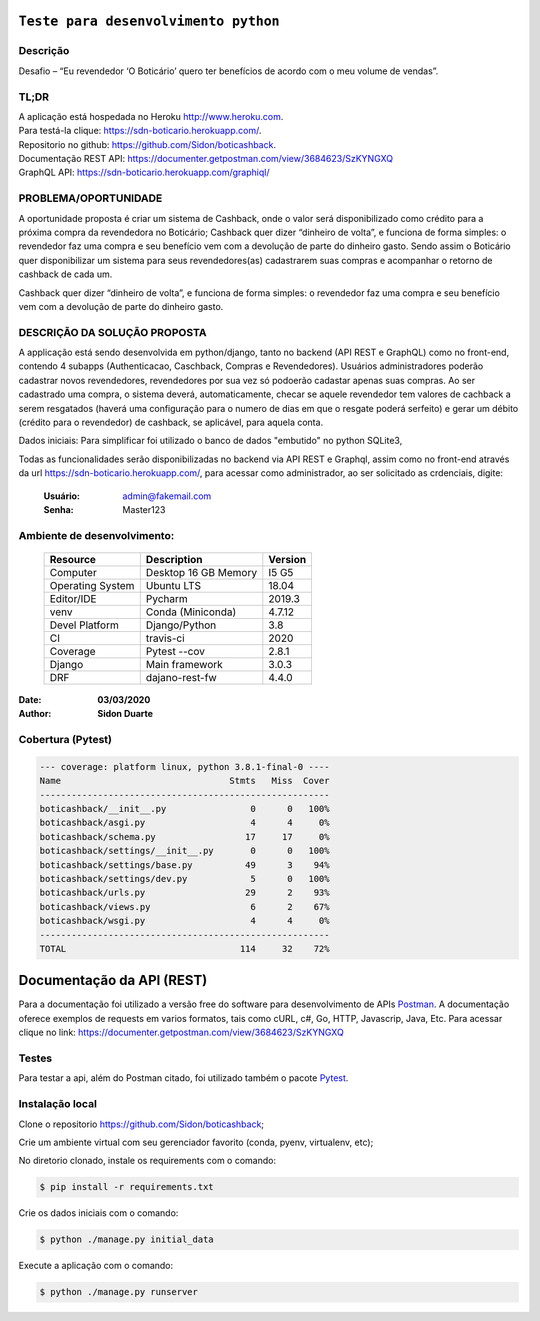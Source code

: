 #########################################
``Teste para desenvolvimento python``
#########################################


Descrição
**********

| Desafio – “Eu revendedor ‘O Boticário’ quero ter benefícios de acordo com o meu volume de vendas”.

TL;DR
*******
| A aplicação está hospedada no Heroku http://www.heroku.com.
| Para testá-la clique: https://sdn-boticario.herokuapp.com/.
| Repositorio no github: https://github.com/Sidon/boticashback.
| Documentação REST API: https://documenter.getpostman.com/view/3684623/SzKYNGXQ
| GraphQL API: https://sdn-boticario.herokuapp.com/graphiql/

PROBLEMA/OPORTUNIDADE
*********************
A oportunidade proposta é criar um sistema de Cashback, onde o valor será disponibilizado
como crédito para a próxima compra da revendedora no Boticário;
Cashback quer dizer “dinheiro de volta”, e funciona de forma simples: o revendedor faz uma
compra e seu benefício vem com a devolução de parte do dinheiro gasto.
Sendo assim o Boticário quer disponibilizar um sistema para seus revendedores(as)
cadastrarem suas compras e acompanhar o retorno de cashback de cada um.

Cashback quer dizer “dinheiro de volta”, e funciona de forma simples: o revendedor faz uma
compra e seu benefício vem com a devolução de parte do dinheiro gasto.

DESCRIÇÃO DA SOLUÇÃO PROPOSTA
*****************************
A applicação está sendo desenvolvida em python/django, tanto no backend (API REST e GraphQL) como no front-end,
contendo 4 subapps (Authenticacao, Caschback, Compras e Revendedores). Usuários administradores poderão cadastrar
novos revendedores, revendedores por sua vez só podoerão cadastar apenas suas compras. Ao ser cadastrado uma compra,
o sistema deverá, automaticamente, checar se aquele revendedor tem valores de cachback a serem resgatados (haverá
uma configuração para o numero de dias em que o resgate poderá serfeito) e gerar um débito (crédito para o revendedor)
de cashback, se aplicável, para aquela conta.

Dados iniciais:
Para simplificar foi utilizado o banco de dados "embutido" no python SQLite3,

Todas as funcionalidades serão disponibilizadas no backend via API REST e Graphql, assim como no front-end através
da url https://sdn-boticario.herokuapp.com/, para acessar como administrador, ao ser solicitado as crdenciais,
digite:

    :Usuário: admin@fakemail.com
    :Senha: Master123


Ambiente de desenvolvimento:
****************************

    +-------------------+---------------------------+------------+
    | Resource          | Description               | Version    |
    +===================+===========================+============+
    | Computer          | Desktop 16 GB Memory      | I5 G5      |
    +-------------------+---------------------------+------------+
    | Operating System  | Ubuntu  LTS               | 18.04      |
    +-------------------+---------------------------+------------+
    | Editor/IDE        | Pycharm                   | 2019.3     |
    +-------------------+---------------------------+------------+
    | venv              | Conda (Miniconda)         | 4.7.12     |
    +-------------------+---------------------------+------------+
    | Devel Platform    + Django/Python             | 3.8        |
    +-------------------+---------------------------+------------+
    | CI                | travis-ci                 | 2020       |
    +-------------------+---------------------------+------------+
    | Coverage          | Pytest --cov              | 2.8.1      |
    +-------------------+---------------------------+------------+
    | Django            | Main framework            | 3.0.3      |
    +-------------------+---------------------------+------------+
    | DRF               | dajano-rest-fw            |  4.4.0     |
    +-------------------+---------------------------+------------+

:Date: **03/03/2020**
:Author: **Sidon Duarte**

Cobertura (Pytest)
******************

.. code-block::

        --- coverage: platform linux, python 3.8.1-final-0 ----
        Name                                Stmts   Miss  Cover
        -------------------------------------------------------
        boticashback/__init__.py                0      0   100%
        boticashback/asgi.py                    4      4     0%
        boticashback/schema.py                 17     17     0%
        boticashback/settings/__init__.py       0      0   100%
        boticashback/settings/base.py          49      3    94%
        boticashback/settings/dev.py            5      0   100%
        boticashback/urls.py                   29      2    93%
        boticashback/views.py                   6      2    67%
        boticashback/wsgi.py                    4      4     0%
        -------------------------------------------------------
        TOTAL                                 114     32    72%




###########################
Documentação da  API (REST)
###########################

Para a documentação foi utilizado a versão free do software para desenvolvimento de APIs `Postman <https://www.postman.com/>`_.
A documentação oferece exemplos de requests em varios formatos, tais como cURL, c#, Go, HTTP, Javascrip, Java, Etc.
Para acessar clique no link: https://documenter.getpostman.com/view/3684623/SzKYNGXQ

Testes
******
Para testar a api, além do Postman citado, foi utilizado também o pacote `Pytest <https://docs.pytest.org/en/latest/>`_.

Instalação local
****************

Clone o repositorio https://github.com/Sidon/boticashback;

Crie um ambiente virtual com seu gerenciador favorito (conda, pyenv, virtualenv, etc);

No diretorio clonado, instale os requirements com o comando:

.. code-block::

        $ pip install -r requirements.txt

Crie os dados iniciais com o comando:

.. code-block::

    $ python ./manage.py initial_data

Execute a aplicação com o comando:

.. code-block::

    $ python ./manage.py runserver
